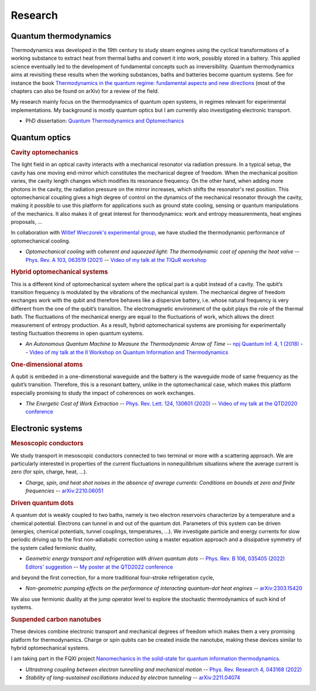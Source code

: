 Research
========

Quantum thermodynamics
----------------------

.. image:: assets/thermo.svg
    :width: 500

Thermodynamics was developed in the 19th century to study steam engines using the cyclical transformations of a
working substance to extract heat from thermal baths and convert it into work, possibly stored in a battery. This applied
science eventually led to the development of fundamental concepts such as irreversibility. Quantum thermodynamics
aims at revisiting these results when the working substances, baths and batteries become quantum systems. See for instance 
the book `Thermodynamics in the quantum regime: fundamental aspects and new directions <https://link.springer.com/book/10.1007/978-3-319-99046-0>`_ 
(most of the chapters can also be found on arXiv) for a review of the field.

My research mainly focus on the thermodynamics of quantum open systems, in regimes relevant for experimental implementations. My background is mostly quantum optics but I am currently also investigating electronic transport.

- PhD dissertation: `Quantum Thermodynamics and Optomechanics <https://tel.archives-ouvertes.fr/tel-02517050>`_

Quantum optics
--------------

.. rubric:: Cavity optomechanics

.. image:: assets/cavity.svg
    :width: 420

The light field in an optical cavity interacts with a mechanical resonator via radiation pressure. In a typical setup, the cavity has one moving end-mirror which constitutes the mechanical degree of freedom. When the mechanical position varies, the cavity length changes which modifies its resonance frequency. On the other hand, when adding more photons in the cavity, the radiation pressure on the mirror increases, which shifts the resonator's rest position. This optomechanical coupling gives a high degree of control on the dynamics of the mechanical resonator through the cavity, making it possible to use this platform for applications such as ground state cooling, sensing or quantum manipulations of the mechanics. It also makes it of great interest for thermodynamics: work and entropy measurenments, heat engines proposals, ...


In collaboration with `Witlef Wieczorek's experimental group <https://wieczorek-lab.com>`_, we have studied the thermodynamic performance of optomechanical cooling.

- *Optomechanical cooling with coherent and squeezed light: The thermodynamic cost of opening the heat valve* -- `Phys. Rev. A 103, 063519 (2021) <https://doi.org/10.1103/PhysRevA.103.063519>`_  -- `Video of my talk at the TIQuR workshop <https://www.youtube.com/watch?v=5BT9kkFDPCQ>`_
   
.. ~   J. Monsel, N. Dashti, S. K. Manjeshwar, J. Eriksson, H. Ernbrink, E. Olsson, E. Torneus, W. Wieczorek, J. Splettstoesser



.. rubric::  Hybrid optomechanical systems

.. image:: assets/hybrid.svg
    :width: 430
    
This is a different kind of optomechanical system where the optical part is a qubit instead of a cavity. 
The qubit’s transition frequency is modulated by the vibrations of the mechanical system. 
The mechanical degree of freedom exchanges work with the qubit and therefore behaves like a dispersive battery, i.e. whose natural frequency is very
different from the one of the qubit’s transition. The electromagnetic environment of the qubit plays the role of the thermal bath.
The fluctuations of the mechanical energy are equal to the fluctuations of work, which allows the direct measurement
of entropy production. As a result, hybrid optomechanical systems are promising for experimentally testing fluctuation
theorems in open quantum systems.

- *An Autonomous Quantum Machine to Measure the Thermodynamic Arrow of Time* -- `npj Quantum Inf. 4, 1 (2018) <https://doi.org/10.1038/s41534-018-0109-8>`_  -- `Video of my talk at the II Workshop on Quantum Information and Thermodynamics <https://www.youtube.com/watch?v=jhzOAz8H2UU>`_
  
.. ~- *Evaporative cooling and amplification in hybrid optomechanical systems* -- in preparation
     
        
.. rubric::  One-dimensional atoms   

.. image:: assets/WGQED.svg
    :width: 350    

A qubit is embeded in a one-dimenstional waveguide and the battery is the waveguide mode of same frequency as
the qubit’s transition. Therefore, this is a resonant battery, unlike in the optomechanical case, which makes this platform 
especially promising to study the impact of coherences on work exchanges.


- *The Energetic Cost of Work Extraction* -- `Phys. Rev. Lett. 124, 130601 (2020) <https://doi.org/10.1103/PhysRevLett.124.130601>`_ -- `Video of my talk at the QTD2020 conference <https://www.youtube.com/watch?v=AItlKhvJBt0>`_


Electronic systems
------------------


.. rubric::  Mesoscopic conductors

.. image:: assets/conductor.svg
    :width: 450
    
We study transport in mesoscopic conductors connected to two terminal or more with a scattering approach. We are particularly interested in properties of the current fluctuations in nonequilibrium situations where the average current is zero (for spin, charge, heat, ...).

- *Charge, spin, and heat shot noises in the absence of average currents: Conditions on bounds at zero and finite frequencies* -- `arXiv:2210.06051 <https://arxiv.org/abs/2210.06051>`_  


.. rubric::  Driven quantum dots

.. image:: assets/transport.svg
    :width: 450
    
A quantum dot is weakly coupled to two baths, namely is two electron reservoirs characterize by a temperature and a chemical potential. Electrons can tunnel in and out of the quantum dot. Parameters of this system can be driven (energies, chemical potentials, tunnel couplings, temperatures, ...). We investigate particle and energy currents for slow periodic driving up to the first non-adiabatic correction using a master equation approach and a dissipative symmetry of the system called fermionic duality,
    
- *Geometric energy transport and refrigeration with driven quantum dots* -- `Phys. Rev. B 106, 035405 (2022) Editors' suggestion <https://doi.org/10.1103/PhysRevB.106.035405>`_  -- `My poster at the QTD2022 conference <https://blogs.qub.ac.uk/qtd2022/wp-content/uploads/sites/310/2022/06/poster_Juliette_Monsel.pdf>`_

and beyond the first correction, for a more traditional four-stroke refrigeration cycle,

- *Non-geometric pumping effects on the performance of interacting quantum-dot heat engines* -- `arXiv:2303.15420 <https://arxiv.org/abs/2303.15420>`_ 



We also use fermionic duality at the jump operator level to explore the stochastic thermodynamics of such kind of systems.

.. rubric::  Suspended carbon nanotubes


.. image:: assets/CNT.svg
    :width: 350
    

These devices combine electronic transport and mechanical degrees of freedom which makes them a very promising platform for thermodynamics. Charge or spin qubits can be created inside the nanotube, making these devices similar to hybrid optomechanical systems. 

I am taking part in the FQXI project `Nanomechanics in the solid-state for quantum information thermodynamics <https://fqxi.org/grants/large/awardees/view/__details/2019-IAF/ares>`_.

- *Ultrastrong coupling between electron tunnelling and mechanical motion* --  `Phys. Rev. Research 4, 043168  (2022) <https://journals.aps.org/prresearch/abstract/10.1103/PhysRevResearch.4.043168>`_

- *Stability of long-sustained oscillations induced by electron tunneling* --  `arXiv:2211.04074 <https://arxiv.org/abs/2211.04074>`_


